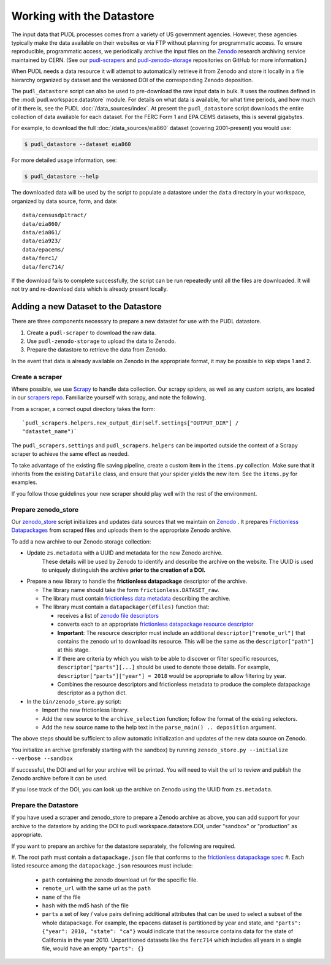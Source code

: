 .. _datastore:

===============================================================================
Working with the Datastore
===============================================================================

The input data that PUDL processes comes from a variety of US government agencies.
However, these agencies typically make the data available on their websites or via FTP
without planning for programmatic access. To ensure reproducible, programmatic access,
we periodically archive the input files on the
`Zenodo <https://zenodo.org/communities/catalyst-cooperative/>`__
research archiving service maintained by CERN. (See our
`pudl-scrapers <https://github.com/catalyst-cooperative/pudl-scrapers>`__ and
`pudl-zenodo-storage <https://github.com/catalyst-cooperative/pudl-zenodo-storage>`__
repositories on GitHub for more information.)

When PUDL needs a data resource it will attempt to automatically retrieve it from
Zenodo and store it locally in a file hierarchy organized by dataset and the
versioned DOI of the corresponding Zenodo deposition.

The ``pudl_datastore`` script can also be used to pre-download the raw input data in
bulk. It uses the routines defined in the :mod:`pudl.workspace.datastore` module. For
details on what data is available, for what time periods, and how much of it there
is, see the PUDL :doc:`/data_sources/index`. At present the ``pudl_datastore`` script
downloads the entire collection of data available for each dataset. For the FERC Form
1 and EPA CEMS datasets, this is several gigabytes.

For example, to download the full :doc:`/data_sources/eia860` dataset
(covering 2001-present) you would use:

.. code-block:: console

    $ pudl_datastore --dataset eia860

For more detailed usage information, see:

.. code-block:: console

    $ pudl_datastore --help

The downloaded data will be used by the script to populate a datastore under
the ``data`` directory in your workspace, organized by data source, form, and
date::

    data/censusdp1tract/
    data/eia860/
    data/eia861/
    data/eia923/
    data/epacems/
    data/ferc1/
    data/ferc714/

If the download fails to complete successfully, the script can be run repeatedly until
all the files are downloaded. It will not try and re-download data which is already
present locally.

-------------------------------------------------------------------------------
Adding a new Dataset to the Datastore
-------------------------------------------------------------------------------

There are three components necessary to prepare a new datastet for use with the PUDL
datastore.

1. Create a ``pudl-scraper`` to download the raw data.
2. Use ``pudl-zenodo-storage`` to upload the data to Zenodo.
3. Prepare the datastore to retrieve the data from Zenodo.

In the event that data is already available on Zenodo in the appropriate format, it may
be possible to skip steps 1 and 2.

Create a scraper
^^^^^^^^^^^^^^^^

Where possible, we use `Scrapy <https://docs.scrapy.org/en/latest/>`__ to handle data
collection. Our scrapy spiders, as well as any custom scripts, are located in our
`scrapers repo <https://github.com/catalyst-cooperative/pudl-scrapers>`__.
Familiarize yourself with scrapy, and note the following.

From a scraper, a correct ouput directory takes the form: ::

    `pudl_scrapers.helpers.new_output_dir(self.settings["OUTPUT_DIR"] /
    "datastet_name")`

The ``pudl_scrapers.settings`` and ``pudl_scrapers.helpers`` can be imported
outside the context of a Scrapy scraper to achieve the same effect as needed.

To take advantage of the existing file saving pipeline, create a custom item in
the ``items.py`` collection.  Make sure that it inherits from the existing
``DataFile`` class, and ensure that your spider yields the new item.  See the
``items.py`` for examples.

If you follow those guidelines your new scraper should play well with the rest
of the environment.

Prepare zenodo_store
^^^^^^^^^^^^^^^^^^^^

Our `zenodo_store <https://github.com/catalyst-cooperative/pudl-zenodo-storage>`__
script initializes and updates data sources that we maintain on
`Zenodo <https://zenodo.org/>`__ . It prepares
`Frictionless Datapackages <https://frictionlessdata.io/>`__ from scraped files and
uploads them to the appropriate Zenodo archive.

To add a new archive to our Zenodo storage collection:

* Update ``zs.metadata`` with a UUID and metadata for the new Zenodo archive.
   These details will be used by Zenodo to identify and describe the archive on
   the website.  The UUID is used to uniquely distinguish the archive **prior to
   the creation of a DOI.**
* Prepare a new library to handle the **frictionless datapackage** descriptor of
  the archive.

  * The library name should take the form ``frictionless.DATASET_raw``.
  * The library must contain
    `frictionless data metadata <https://specs.frictionlessdata.io/data-package/#language>`__
    describing the archive.
  * The library must contain a ``datapackager(dfiles)`` function that:

    * receives a list of
      `zenodo file descriptors <https://developers.zenodo.org/#deposition-files>`__
    * converts each to an appropriate
      `frictionless datapackage resource descriptor <https://specs.frictionlessdata.io/data-resource/#language>`__
    * **Important**: The resource descriptor must include an
      additional ``descriptor["remote_url"]`` that contains
      the zenodo url to download its resource.  This will be the same
      as the ``descriptor["path"]`` at this stage.
    * If there are criteria by which you wish to be able to discover or
      filter specific resources, ``descriptor["parts"][...]`` should be
      used to denote those details.  For example,
      ``descriptor["parts"]["year"] = 2018`` would be appropriate to
      allow filtering by year.
    * Combines the resource descriptors and frictionless metadata to produce
      the complete datapackage descriptor as a python dict.
* In the ``bin/zenodo_store.py`` script:

  * Import the new frictionless library.
  * Add the new source to the ``archive_selection`` function; follow the
    format of the existing selectors.
  * Add the new source name to the help text in the ``parse_main() ..
    deposition`` argument.

The above steps should be sufficient to allow automatic initialization and
updates of the new data source on Zenodo.

You initialize an archive (preferably starting with the sandbox) by running
``zenodo_store.py --initialize --verbose --sandbox``

If successful, the DOI and url for your archive will be printed.  You will
need to visit the url to review and publish the Zenodo archive before it can
be used.

If you lose track of the DOI, you can look up the archive on Zenodo using the
UUID from ``zs.metadata``.

Prepare the Datastore
^^^^^^^^^^^^^^^^^^^^^

If you have used a scraper and zenodo_store to prepare a Zenodo archive as above, you
can add support for your archive to the datastore by adding the DOI to
pudl.workspace.datastore.DOI, under "sandbox" or "production" as appropriate.

If you want to prepare an archive for the datastore separately, the following
are required.

#. The root path must contain a ``datapackage.json`` file that conforms to the
`frictionless datapackage spec <https://specs.frictionlessdata.io/data-package/>`__
#. Each listed resource among the ``datapackage.json`` resources must include:

   * ``path`` containing the zenodo download url for the specific file.
   * ``remote_url`` with the same url as the ``path``
   * ``name`` of the file
   * ``hash`` with the md5 hash of the file
   * ``parts`` a set of key / value pairs defining additional attributes that
     can be used to select a subset of the whole datapackage. For example, the
     ``epacems`` dataset is partitioned by year and state, and
     ``"parts": {"year": 2010, "state": "ca"}`` would indicate that the
     resource contains data for the state of California in the year 2010.
     Unpartitioned datasets like the ``ferc714`` which includes all years in
     a single file, would have an empty ``"parts": {}``
